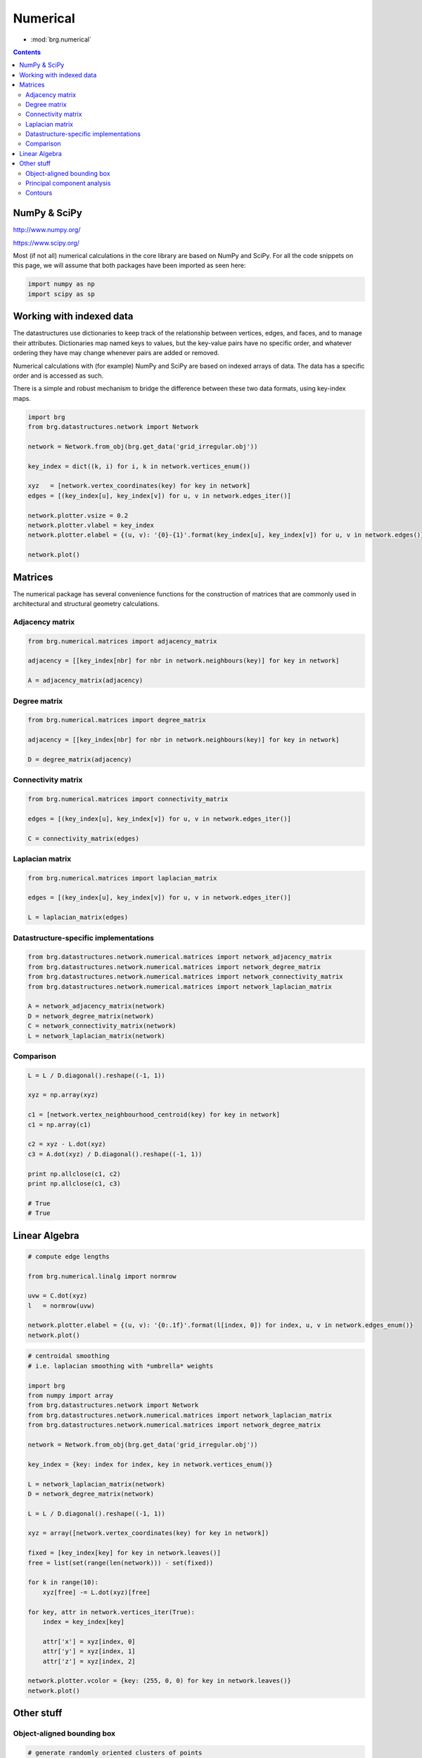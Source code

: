 .. _numerical:

********************************************************************************
Numerical
********************************************************************************

* :mod:`brg.numerical`


.. contents::


NumPy & SciPy
=============

http://www.numpy.org/

https://www.scipy.org/

Most (if not all) numerical calculations in the core library are based on NumPy
and SciPy. For all the code snippets on this page, we will assume that both packages
have been imported as seen here:

.. code-block:: python

    import numpy as np
    import scipy as sp


Working with indexed data
=========================

The datastructures use dictionaries to keep track of the relationship between
vertices, edges, and faces, and to manage their attributes. Dictionaries map
named keys to values, but the key-value pairs have no specific order, and
whatever ordering they have may change whenever pairs are added or removed.

Numerical calculations with (for example) NumPy and SciPy are based on indexed
arrays of data. The data has a specific order and is accessed as such.

There is a simple and robust mechanism to bridge the difference between these 
two data formats, using key-index maps.


.. code-block:: python

    import brg
    from brg.datastructures.network import Network

    network = Network.from_obj(brg.get_data('grid_irregular.obj'))

    key_index = dict((k, i) for i, k in network.vertices_enum())

    xyz   = [network.vertex_coordinates(key) for key in network]
    edges = [(key_index[u], key_index[v]) for u, v in network.edges_iter()]

    network.plotter.vsize = 0.2
    network.plotter.vlabel = key_index
    network.plotter.elabel = {(u, v): '{0}-{1}'.format(key_index[u], key_index[v]) for u, v in network.edges()}

    network.plot()


.. plot::

    import brg
    from brg.datastructures.network import Network

    network = Network.from_obj(brg.get_data('grid_irregular.obj'))

    key_index = dict((k, i) for i, k in network.vertices_enum())

    xyz   = [network.vertex_coordinates(key) for key in network]
    edges = [(key_index[u], key_index[v]) for u, v in network.edges_iter()]

    network.plotter.vsize = 0.2
    network.plotter.vlabel = key_index
    network.plotter.elabel = {(u, v): '{0}-{1}'.format(key_index[u], key_index[v]) for u, v in network.edges()}

    network.plot()


Matrices
========

The numerical package has several convenience functions for the construction of 
matrices that are commonly used in architectural and structural geometry calculations.


Adjacency matrix
----------------

.. code-block:: python

    from brg.numerical.matrices import adjacency_matrix

    adjacency = [[key_index[nbr] for nbr in network.neighbours(key)] for key in network]

    A = adjacency_matrix(adjacency)


Degree matrix
-------------

.. code-block:: python

    from brg.numerical.matrices import degree_matrix

    adjacency = [[key_index[nbr] for nbr in network.neighbours(key)] for key in network]

    D = degree_matrix(adjacency)


Connectivity matrix
-------------------

.. code-block:: python

    from brg.numerical.matrices import connectivity_matrix

    edges = [(key_index[u], key_index[v]) for u, v in network.edges_iter()]

    C = connectivity_matrix(edges)


Laplacian matrix
----------------

.. code-block:: python

    from brg.numerical.matrices import laplacian_matrix

    edges = [(key_index[u], key_index[v]) for u, v in network.edges_iter()]

    L = laplacian_matrix(edges)


Datastructure-specific implementations
--------------------------------------

.. code-block:: python
    
    from brg.datastructures.network.numerical.matrices import network_adjacency_matrix
    from brg.datastructures.network.numerical.matrices import network_degree_matrix
    from brg.datastructures.network.numerical.matrices import network_connectivity_matrix
    from brg.datastructures.network.numerical.matrices import network_laplacian_matrix

    A = network_adjacency_matrix(network)
    D = network_degree_matrix(network)
    C = network_connectivity_matrix(network)
    L = network_laplacian_matrix(network)


Comparison
----------

.. code-block:: python
    
    L = L / D.diagonal().reshape((-1, 1))

    xyz = np.array(xyz)

    c1 = [network.vertex_neighbourhood_centroid(key) for key in network]
    c1 = np.array(c1)

    c2 = xyz - L.dot(xyz)
    c3 = A.dot(xyz) / D.diagonal().reshape((-1, 1))

    print np.allclose(c1, c2)
    print np.allclose(c1, c3)

    # True
    # True


Linear Algebra
==============

.. code-block:: python

    # compute edge lengths
    
    from brg.numerical.linalg import normrow

    uvw = C.dot(xyz)
    l   = normrow(uvw)

    network.plotter.elabel = {(u, v): '{0:.1f}'.format(l[index, 0]) for index, u, v in network.edges_enum()}
    network.plot()


.. plot::

    import brg
    from numpy import array
    from brg.datastructures.network import Network
    from brg.numerical.linalg import normrow
    from brg.datastructures.network.numerical.matrices import network_connectivity_matrix

    network = Network.from_obj(brg.get_data('grid_irregular.obj'))

    xyz = array([network.vertex_coordinates(key) for key in network])
    C   = network_connectivity_matrix(network)
    uvw = C.dot(xyz)
    l   = normrow(uvw)

    network.plotter.vsize = 0.1
    network.plotter.elabel = {(u, v): '{0:.1f}'.format(l[index, 0]) for index, u, v in network.edges_enum()}
    network.plot()


.. code-block:: python

    # centroidal smoothing
    # i.e. laplacian smoothing with *umbrella* weights

    import brg
    from numpy import array
    from brg.datastructures.network import Network
    from brg.datastructures.network.numerical.matrices import network_laplacian_matrix
    from brg.datastructures.network.numerical.matrices import network_degree_matrix

    network = Network.from_obj(brg.get_data('grid_irregular.obj'))

    key_index = {key: index for index, key in network.vertices_enum()}

    L = network_laplacian_matrix(network)
    D = network_degree_matrix(network)

    L = L / D.diagonal().reshape((-1, 1))

    xyz = array([network.vertex_coordinates(key) for key in network])

    fixed = [key_index[key] for key in network.leaves()]
    free = list(set(range(len(network))) - set(fixed))

    for k in range(10):
        xyz[free] -= L.dot(xyz)[free]

    for key, attr in network.vertices_iter(True):
        index = key_index[key]

        attr['x'] = xyz[index, 0]
        attr['y'] = xyz[index, 1]
        attr['z'] = xyz[index, 2]

    network.plotter.vcolor = {key: (255, 0, 0) for key in network.leaves()}
    network.plot()


.. plot::

    import brg
    from numpy import array
    from brg.datastructures.network import Network
    from brg.datastructures.network.numerical.matrices import network_laplacian_matrix
    from brg.datastructures.network.numerical.matrices import network_degree_matrix

    network = Network.from_obj(brg.get_data('grid_irregular.obj'))

    key_index = {key: index for index, key in network.vertices_enum()}

    L = network_laplacian_matrix(network)
    D = network_degree_matrix(network)

    L = L / D.diagonal().reshape((-1, 1))

    xyz = array([network.vertex_coordinates(key) for key in network])

    fixed = [key_index[key] for key in network.leaves()]
    free = list(set(range(len(network))) - set(fixed))

    for k in range(10):
        xyz[free] -= L.dot(xyz)[free]

    for key, attr in network.vertices_iter(True):
        index = key_index[key]

        attr['x'] = xyz[index, 0]
        attr['y'] = xyz[index, 1]
        attr['z'] = xyz[index, 2]

    network.plotter.vcolor = {key: (255, 0, 0) for key in network.leaves()}
    network.plot()


Other stuff
===========

Object-aligned bounding box
---------------------------

.. code-block:: python

    # generate randomly oriented clusters of points

    from numpy.random import randint
    from numpy.random import rand

    from brg.numerical.xforms import rotation_matrix

    clouds = []

    for i in range(8):
        a = randint(1, high=8) * 10 * 3.14159 / 180
        d = [1, 1, 1]

        cloud = rand(100, 3)

        if i in (1, 2, 5, 6):
            cloud[:, 0] *= - 10.0
            cloud[:, 0] -= 3.0
            d[0] = -1
        else:
            cloud[:, 0] *= 10.0
            cloud[:, 0] += 3.0

        if i in (2, 3, 6, 7):
            cloud[:, 1] *= - 3.0
            cloud[:, 1] -= 3.0
            d[1] = -1
        else:
            cloud[:, 1] *= 3.0
            cloud[:, 1] += 3.0

        if i in (4, 5, 6, 7):
            cloud[:, 2] *= - 6.0
            cloud[:, 2] -= 3.0
            d[2] = -1
        else:
            cloud[:, 2] *= 6.0
            cloud[:, 2] += 3.0

        R = rotation_matrix(a, d)
        cloud[:] = cloud.dot(R)

        clouds.append(cloud.tolist())


.. code-block:: python

    # compute object-aligned bounding boxes

    import matplotlib.pyplot as plt

    from brg.plotters.helpers import Bounds
    from brg.plotters.helpers import Cloud3D
    from brg.plotters.helpers import Box

    from brg.plotters.drawing import create_axes_3d

    axes = create_axes_3d()

    bounds = Bounds([point for points in clouds for point in points])
    bounds.plot(axes)

    for cloud in clouds:
        bbox = bounding_box_3d(cloud)

        Cloud3D(cloud).plot(axes)
        Box(bbox[1]).plot(axes)

    plt.show()


.. plot::
    
    from numpy.random import randint
    from numpy.random import rand

    import matplotlib.pyplot as plt

    from brg.plotters.helpers import Bounds
    from brg.plotters.helpers import Cloud3D
    from brg.plotters.helpers import Box

    from brg.numerical.xforms import rotation_matrix

    from brg.plotters.drawing import create_axes_3d

    from brg.numerical.spatial import bounding_box_3d

    clouds = []

    for i in range(8):
        a = randint(1, high=8) * 10 * 3.14159 / 180
        d = [1, 1, 1]

        cloud = rand(100, 3)

        if i in (1, 2, 5, 6):
            cloud[:, 0] *= - 10.0
            cloud[:, 0] -= 3.0
            d[0] = -1
        else:
            cloud[:, 0] *= 10.0
            cloud[:, 0] += 3.0

        if i in (2, 3, 6, 7):
            cloud[:, 1] *= - 3.0
            cloud[:, 1] -= 3.0
            d[1] = -1
        else:
            cloud[:, 1] *= 3.0
            cloud[:, 1] += 3.0

        if i in (4, 5, 6, 7):
            cloud[:, 2] *= - 6.0
            cloud[:, 2] -= 3.0
            d[2] = -1
        else:
            cloud[:, 2] *= 6.0
            cloud[:, 2] += 3.0

        R = rotation_matrix(a, d)
        cloud[:] = cloud.dot(R)

        clouds.append(cloud.tolist())

    axes = create_axes_3d()

    bounds = Bounds([point for points in clouds for point in points])
    bounds.plot(axes)

    for cloud in clouds:
        bbox = bounding_box_3d(cloud)

        Cloud3D(cloud).plot(axes)
        Box(bbox[1]).plot(axes)

    plt.show()


Principal component analysis
----------------------------

.. code-block:: python

    # generate data for principal component analysis

    from numpy import random

    from brg.numerical.xforms import rotation_matrix

    data = random.rand(300, 3)
    data[:, 0] *= 10.0
    data[:, 1] *= 1.0
    data[:, 2] *= 4.0

    a = 3.14159 * 30.0 / 180
    Ry = rotation_matrix(a, [0, 1.0, 0.0])

    a = -3.14159 * 45.0 / 180
    Rz = rotation_matrix(a, [0, 0, 1.0])

    data[:] = data.dot(Ry).dot(Rz)


.. code-block:: python

    # compute principal components

    import matplotlib.pyplot as plt

    from brg.plotters.helpers import Axes3D
    from brg.plotters.helpers import Cloud3D
    from brg.plotters.helpers import Bounds
    from brg.plotters.drawing import create_axes_3d

    average, vectors, values = principal_components(data)

    axes = create_axes_3d()

    Bounds(data).plot(axes)
    Cloud3D(data).plot(axes)
    Axes3D(average, vectors).plot(axes)

    plt.show()


.. plot::

    from numpy import random

    import matplotlib.pyplot as plt

    from brg.numerical.xforms import rotation_matrix

    from brg.plotters.helpers import Axes3D
    from brg.plotters.helpers import Cloud3D
    from brg.plotters.helpers import Bounds
    from brg.plotters.drawing import create_axes_3d

    from brg.numerical.statistics import principal_components

    data = random.rand(300, 3)
    data[:, 0] *= 10.0
    data[:, 1] *= 1.0
    data[:, 2] *= 4.0

    a = 3.14159 * 30.0 / 180
    Ry = rotation_matrix(a, [0, 1.0, 0.0])

    a = -3.14159 * 45.0 / 180
    Rz = rotation_matrix(a, [0, 0, 1.0])

    data[:] = data.dot(Ry).dot(Rz)

    average, vectors, values = principal_components(data)

    axes = create_axes_3d()

    Bounds(data).plot(axes)
    Cloud3D(data).plot(axes)
    Axes3D(average, vectors).plot(axes)

    plt.show()


Contours
--------

.. code-block:: python

    # plot the isolines of a distance field
    # the distance field is defined by the distance of every vertex
    # from the 2D centroid of the mesh

    import brg

    from brg.datastructures.mesh import Mesh

    from brg.geometry import centroid_points
    from brg.geometry import distance_point_point

    from brg.datastructures.mesh.numerical import plot_mesh_isolines

    mesh = Mesh.from_obj(brg.get_data('faces.obj'))

    points = [mesh.vertex_coordinates(key) for key in mesh]
    centroid = centroid_points(points)

    for key, attr in mesh.vertices_iter(True):
        xyz = mesh.vertex_coordinates(key)
        attr['d'] = distance_point_point(xyz, centroid)

    plot_mesh_isolines(mesh, 'd')


.. plot::

    import brg

    from brg.datastructures.mesh import Mesh

    from brg.geometry import centroid_points
    from brg.geometry import distance_point_point

    from brg.datastructures.mesh.numerical import plot_mesh_isolines

    mesh = Mesh.from_obj(brg.get_data('faces.obj'))

    points = [mesh.vertex_coordinates(key) for key in mesh]
    centroid = centroid_points(points)

    for key, attr in mesh.vertices_iter(True):
        xyz = mesh.vertex_coordinates(key)
        attr['d'] = distance_point_point(xyz, centroid)

    plot_mesh_isolines(mesh, 'd')
